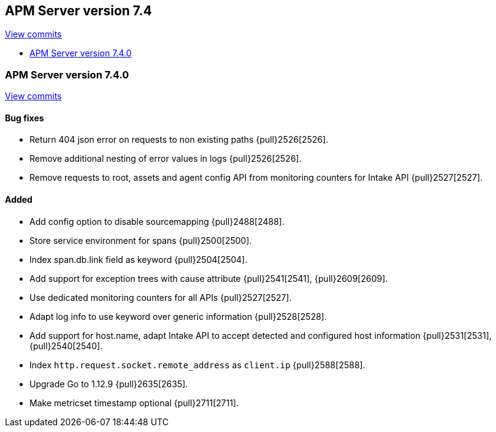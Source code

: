 [[release-notes-7.4]]
== APM Server version 7.4

https://github.com/elastic/apm-server/compare/7.3\...7.4[View commits]

* <<release-notes-7.4.0>>


[[release-notes-7.4.0]]
=== APM Server version 7.4.0

https://github.com/elastic/apm-server/compare/v7.3.1\...v7.4.0[View commits]

[float]
==== Bug fixes
- Return 404 json error on requests to non existing paths {pull}2526[2526].
- Remove additional nesting of error values in logs {pull}2526[2526].
- Remove requests to root, assets and agent config API from monitoring counters for Intake API {pull}2527[2527].

[float]
==== Added
- Add config option to disable sourcemapping {pull}2488[2488].
- Store service environment for spans {pull}2500[2500].
- Index span.db.link field as keyword {pull}2504[2504].
- Add support for exception trees with cause attribute {pull}2541[2541], {pull}2609[2609].
- Use dedicated monitoring counters for all APIs {pull}2527[2527].
- Adapt log info to use keyword over generic information {pull}2528[2528].
- Add support for host.name, adapt Intake API to accept detected and configured host information {pull}2531[2531], {pull}2540[2540].
- Index `http.request.socket.remote_address` as `client.ip` {pull}2588[2588].
- Upgrade Go to 1.12.9 {pull}2635[2635].
- Make metricset timestamp optional {pull}2711[2711].
